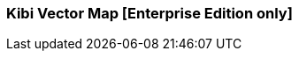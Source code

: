 [[kibi_vector_map]]
=== Kibi Vector Map [Enterprise Edition only]

ifeval::["{enterprise_enabled}" == "false"]
  NOTE: Documentation for Kibi Vector Map is available only in Kibi Enterprise Edition.
endif::[]

ifeval::["{enterprise_enabled}" == "true"]

This visualization displays a vector map from the data in the current set of Elasticsearch documents.

NOTE: Kibi Vector Map is available only in Kibi Enterprise Edition.

[float]
==== Usage
image::images/vector_map/vector_map.png["Vector Map",align="center"]

endif::[]

